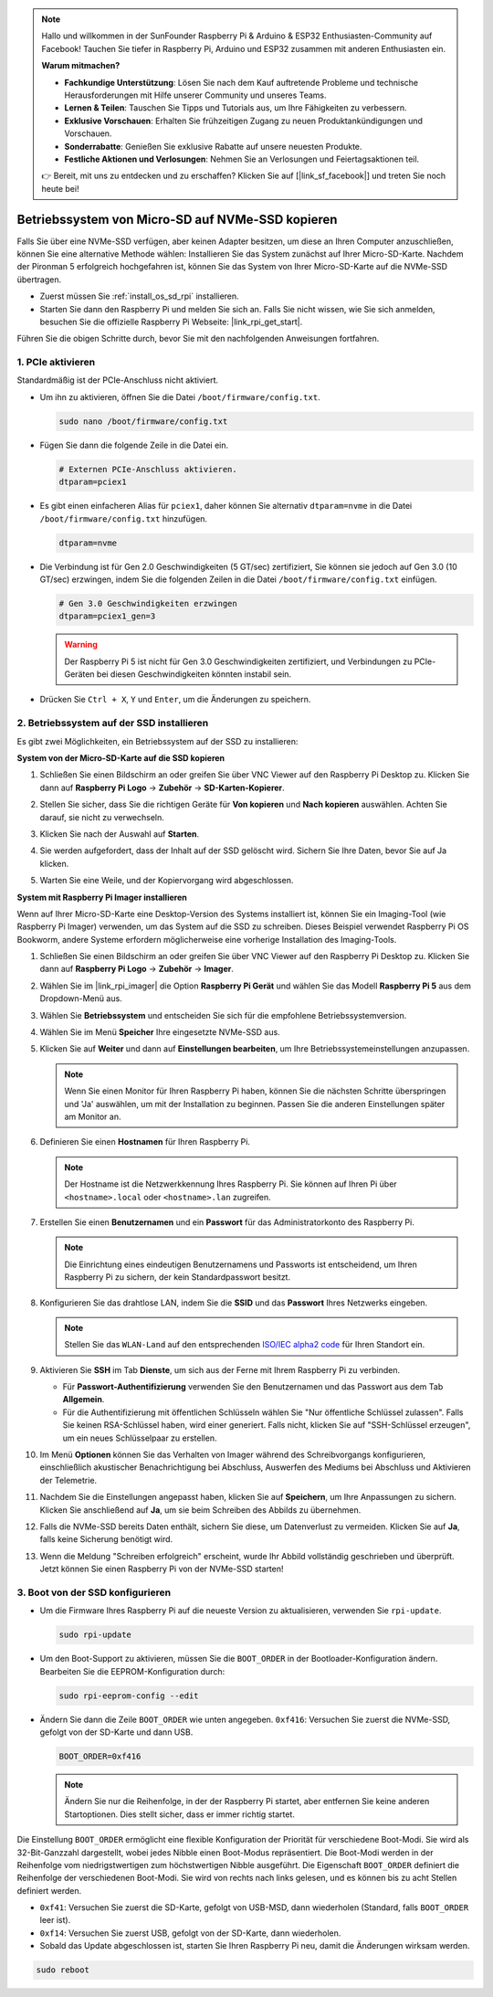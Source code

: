 .. note::

    Hallo und willkommen in der SunFounder Raspberry Pi & Arduino & ESP32 Enthusiasten-Community auf Facebook! Tauchen Sie tiefer in Raspberry Pi, Arduino und ESP32 zusammen mit anderen Enthusiasten ein.

    **Warum mitmachen?**

    - **Fachkundige Unterstützung**: Lösen Sie nach dem Kauf auftretende Probleme und technische Herausforderungen mit Hilfe unserer Community und unseres Teams.
    - **Lernen & Teilen**: Tauschen Sie Tipps und Tutorials aus, um Ihre Fähigkeiten zu verbessern.
    - **Exklusive Vorschauen**: Erhalten Sie frühzeitigen Zugang zu neuen Produktankündigungen und Vorschauen.
    - **Sonderrabatte**: Genießen Sie exklusive Rabatte auf unsere neuesten Produkte.
    - **Festliche Aktionen und Verlosungen**: Nehmen Sie an Verlosungen und Feiertagsaktionen teil.

    👉 Bereit, mit uns zu entdecken und zu erschaffen? Klicken Sie auf [|link_sf_facebook|] und treten Sie noch heute bei!

.. _copy_sd_to_nvme_rpi:

Betriebssystem von Micro-SD auf NVMe-SSD kopieren
==================================================================

Falls Sie über eine NVMe-SSD verfügen, aber keinen Adapter besitzen, um diese an Ihren Computer anzuschließen, können Sie eine alternative Methode wählen: Installieren Sie das System zunächst auf Ihrer Micro-SD-Karte. Nachdem der Pironman 5 erfolgreich hochgefahren ist, können Sie das System von Ihrer Micro-SD-Karte auf die NVMe-SSD übertragen.

* Zuerst müssen Sie :ref:`install_os_sd_rpi` installieren.
* Starten Sie dann den Raspberry Pi und melden Sie sich an. Falls Sie nicht wissen, wie Sie sich anmelden, besuchen Sie die offizielle Raspberry Pi Webseite: |link_rpi_get_start|.

Führen Sie die obigen Schritte durch, bevor Sie mit den nachfolgenden Anweisungen fortfahren.


1. PCIe aktivieren
----------------------

Standardmäßig ist der PCIe-Anschluss nicht aktiviert. 

* Um ihn zu aktivieren, öffnen Sie die Datei ``/boot/firmware/config.txt``.

  .. code-block:: shell
  
    sudo nano /boot/firmware/config.txt
  
* Fügen Sie dann die folgende Zeile in die Datei ein.

  .. code-block:: shell
  
    # Externen PCIe-Anschluss aktivieren.
    dtparam=pciex1
  
* Es gibt einen einfacheren Alias für ``pciex1``, daher können Sie alternativ ``dtparam=nvme`` in die Datei ``/boot/firmware/config.txt`` hinzufügen.

  .. code-block:: shell
  
    dtparam=nvme

* Die Verbindung ist für Gen 2.0 Geschwindigkeiten (5 GT/sec) zertifiziert, Sie können sie jedoch auf Gen 3.0 (10 GT/sec) erzwingen, indem Sie die folgenden Zeilen in die Datei ``/boot/firmware/config.txt`` einfügen.

  .. code-block:: shell
  
    # Gen 3.0 Geschwindigkeiten erzwingen
    dtparam=pciex1_gen=3
  
  .. warning::
  
    Der Raspberry Pi 5 ist nicht für Gen 3.0 Geschwindigkeiten zertifiziert, und Verbindungen zu PCIe-Geräten bei diesen Geschwindigkeiten könnten instabil sein.

* Drücken Sie ``Ctrl + X``, ``Y`` und ``Enter``, um die Änderungen zu speichern.


2. Betriebssystem auf der SSD installieren
----------------------------------------------

Es gibt zwei Möglichkeiten, ein Betriebssystem auf der SSD zu installieren:

**System von der Micro-SD-Karte auf die SSD kopieren**

#. Schließen Sie einen Bildschirm an oder greifen Sie über VNC Viewer auf den Raspberry Pi Desktop zu. Klicken Sie dann auf **Raspberry Pi Logo** -> **Zubehör** -> **SD-Karten-Kopierer**.

   .. image:: img/ssd_copy.png
      
    
#. Stellen Sie sicher, dass Sie die richtigen Geräte für **Von kopieren** und **Nach kopieren** auswählen. Achten Sie darauf, sie nicht zu verwechseln.

   .. image:: img/ssd_copy_from.png
      
#. Klicken Sie nach der Auswahl auf **Starten**.

   .. image:: img/ssd_copy_start.png

#. Sie werden aufgefordert, dass der Inhalt auf der SSD gelöscht wird. Sichern Sie Ihre Daten, bevor Sie auf Ja klicken.

   .. image:: img/ssd_copy_erase.png

#. Warten Sie eine Weile, und der Kopiervorgang wird abgeschlossen.


**System mit Raspberry Pi Imager installieren**

Wenn auf Ihrer Micro-SD-Karte eine Desktop-Version des Systems installiert ist, können Sie ein Imaging-Tool (wie Raspberry Pi Imager) verwenden, um das System auf die SSD zu schreiben. Dieses Beispiel verwendet Raspberry Pi OS Bookworm, andere Systeme erfordern möglicherweise eine vorherige Installation des Imaging-Tools.

#. Schließen Sie einen Bildschirm an oder greifen Sie über VNC Viewer auf den Raspberry Pi Desktop zu. Klicken Sie dann auf **Raspberry Pi Logo** -> **Zubehör** -> **Imager**.

   .. image:: img/ssd_imager.png

      
#. Wählen Sie im |link_rpi_imager| die Option **Raspberry Pi Gerät** und wählen Sie das Modell **Raspberry Pi 5** aus dem Dropdown-Menü aus.

   .. image:: img/ssd_pi5.png
      :width: 90%


#. Wählen Sie **Betriebssystem** und entscheiden Sie sich für die empfohlene Betriebssystemversion.

   .. image:: img/ssd_os.png
      :width: 90%
    
#. Wählen Sie im Menü **Speicher** Ihre eingesetzte NVMe-SSD aus.

   .. image:: img/nvme_storage.png
      :width: 90%
    
#. Klicken Sie auf **Weiter** und dann auf **Einstellungen bearbeiten**, um Ihre Betriebssystemeinstellungen anzupassen.

   .. note::

      Wenn Sie einen Monitor für Ihren Raspberry Pi haben, können Sie die nächsten Schritte überspringen und 'Ja' auswählen, um mit der Installation zu beginnen. Passen Sie die anderen Einstellungen später am Monitor an.

   .. image:: img/os_enter_setting.png
      :width: 90%

#. Definieren Sie einen **Hostnamen** für Ihren Raspberry Pi.

   .. note::

      Der Hostname ist die Netzwerkkennung Ihres Raspberry Pi. Sie können auf Ihren Pi über ``<hostname>.local`` oder ``<hostname>.lan`` zugreifen.

   .. image:: img/os_set_hostname.png
      

#. Erstellen Sie einen **Benutzernamen** und ein **Passwort** für das Administratorkonto des Raspberry Pi.

   .. note::

      Die Einrichtung eines eindeutigen Benutzernamens und Passworts ist entscheidend, um Ihren Raspberry Pi zu sichern, der kein Standardpasswort besitzt.

   .. image:: img/os_set_username.png
      

#. Konfigurieren Sie das drahtlose LAN, indem Sie die **SSID** und das **Passwort** Ihres Netzwerks eingeben.

   .. note::

      Stellen Sie das ``WLAN-Land`` auf den entsprechenden `ISO/IEC alpha2 code <https://en.wikipedia.org/wiki/ISO_3166-1_alpha-2#Officially_assigned_code_elements>`_  für Ihren Standort ein.

   .. image:: img/os_set_wifi.png

#. Aktivieren Sie **SSH** im Tab **Dienste**, um sich aus der Ferne mit Ihrem Raspberry Pi zu verbinden.

   * Für **Passwort-Authentifizierung** verwenden Sie den Benutzernamen und das Passwort aus dem Tab **Allgemein**.
   * Für die Authentifizierung mit öffentlichen Schlüsseln wählen Sie "Nur öffentliche Schlüssel zulassen". Falls Sie keinen RSA-Schlüssel haben, wird einer generiert. Falls nicht, klicken Sie auf "SSH-Schlüssel erzeugen", um ein neues Schlüsselpaar zu erstellen.

   .. image:: img/os_enable_ssh.png

      

#. Im Menü **Optionen** können Sie das Verhalten von Imager während des Schreibvorgangs konfigurieren, einschließlich akustischer Benachrichtigung bei Abschluss, Auswerfen des Mediums bei Abschluss und Aktivieren der Telemetrie.

   .. image:: img/os_options.png
    
#. Nachdem Sie die Einstellungen angepasst haben, klicken Sie auf **Speichern**, um Ihre Anpassungen zu sichern. Klicken Sie anschließend auf **Ja**, um sie beim Schreiben des Abbilds zu übernehmen.

   .. image:: img/os_click_yes.png
      :width: 90%
      
#. Falls die NVMe-SSD bereits Daten enthält, sichern Sie diese, um Datenverlust zu vermeiden. Klicken Sie auf **Ja**, falls keine Sicherung benötigt wird.

   .. image:: img/nvme_erase.png
      :width: 90%

#. Wenn die Meldung "Schreiben erfolgreich" erscheint, wurde Ihr Abbild vollständig geschrieben und überprüft. Jetzt können Sie einen Raspberry Pi von der NVMe-SSD starten!

   .. image:: img/nvme_install_finish.png
      :width: 90%
      

.. _configure_boot_ssd:

3. Boot von der SSD konfigurieren
---------------------------------------

* Um die Firmware Ihres Raspberry Pi auf die neueste Version zu aktualisieren, verwenden Sie ``rpi-update``.

  .. code-block:: shell

    sudo rpi-update

* Um den Boot-Support zu aktivieren, müssen Sie die ``BOOT_ORDER`` in der Bootloader-Konfiguration ändern. Bearbeiten Sie die EEPROM-Konfiguration durch:

  .. code-block:: shell
  
    sudo rpi-eeprom-config --edit
  
* Ändern Sie dann die Zeile ``BOOT_ORDER`` wie unten angegeben. ``0xf416``: Versuchen Sie zuerst die NVMe-SSD, gefolgt von der SD-Karte und dann USB.

  .. code-block:: shell
  
    BOOT_ORDER=0xf416

  .. note::
    
    Ändern Sie nur die Reihenfolge, in der der Raspberry Pi startet, aber entfernen Sie keine anderen Startoptionen. Dies stellt sicher, dass er immer richtig startet.


Die Einstellung ``BOOT_ORDER`` ermöglicht eine flexible Konfiguration der Priorität für verschiedene Boot-Modi. Sie wird als 32-Bit-Ganzzahl dargestellt, wobei jedes Nibble einen Boot-Modus repräsentiert. Die Boot-Modi werden in der Reihenfolge vom niedrigstwertigen zum höchstwertigen Nibble ausgeführt.
Die Eigenschaft ``BOOT_ORDER`` definiert die Reihenfolge der verschiedenen Boot-Modi. Sie wird von rechts nach links gelesen, und es können bis zu acht Stellen definiert werden.

.. image:: img/boot_order.png
      :width: 90%
      

* ``0xf41``: Versuchen Sie zuerst die SD-Karte, gefolgt von USB-MSD, dann wiederholen (Standard, falls ``BOOT_ORDER`` leer ist).
* ``0xf14``: Versuchen Sie zuerst USB, gefolgt von der SD-Karte, dann wiederholen.

* Sobald das Update abgeschlossen ist, starten Sie Ihren Raspberry Pi neu, damit die Änderungen wirksam werden.

.. code-block:: shell

    sudo reboot



